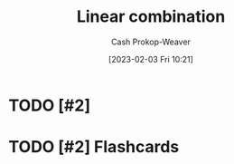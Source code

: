:PROPERTIES:
:ID:       ef6a5f11-0991-4fff-8453-5006362138e6
:LAST_MODIFIED: [2023-09-05 Tue 20:14]
:END:
#+title: Linear combination
#+hugo_custom_front_matter: :slug "ef6a5f11-0991-4fff-8453-5006362138e6"
#+author: Cash Prokop-Weaver
#+date: [2023-02-03 Fri 10:21]
#+filetags: :hastodo:concept:

* TODO [#2]

* TODO [#2] Flashcards
